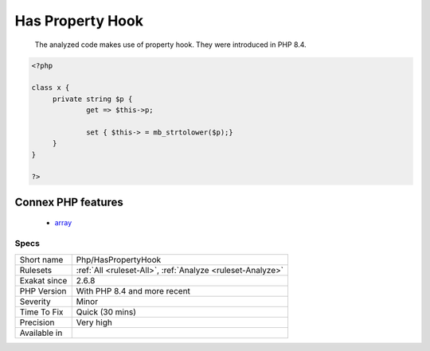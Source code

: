 .. _php-haspropertyhook:

.. _has-property-hook:

Has Property Hook
+++++++++++++++++

  The analyzed code makes use of property hook. They were introduced in PHP 8.4.

.. code-block:: php
   
   <?php
   
   class x {
   	private string $p {
   		get => $this->p;
   		
   		set { $this-> = mb_strtolower($p);}
   	}
   }
   
   ?>
Connex PHP features
-------------------

  + `array <https://php-dictionary.readthedocs.io/en/latest/dictionary/array.ini.html>`_


Specs
_____

+--------------+------------------------------------------------------------+
| Short name   | Php/HasPropertyHook                                        |
+--------------+------------------------------------------------------------+
| Rulesets     | :ref:`All <ruleset-All>`, :ref:`Analyze <ruleset-Analyze>` |
+--------------+------------------------------------------------------------+
| Exakat since | 2.6.8                                                      |
+--------------+------------------------------------------------------------+
| PHP Version  | With PHP 8.4 and more recent                               |
+--------------+------------------------------------------------------------+
| Severity     | Minor                                                      |
+--------------+------------------------------------------------------------+
| Time To Fix  | Quick (30 mins)                                            |
+--------------+------------------------------------------------------------+
| Precision    | Very high                                                  |
+--------------+------------------------------------------------------------+
| Available in |                                                            |
+--------------+------------------------------------------------------------+



